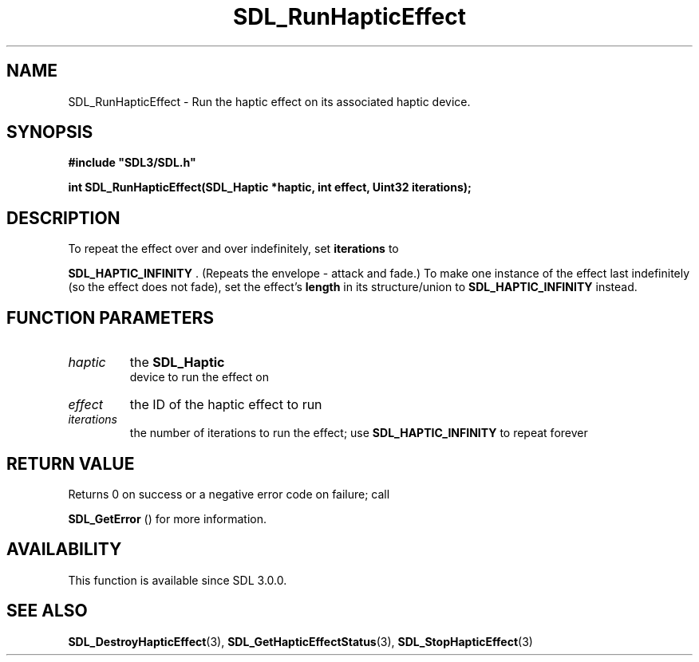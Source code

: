 .\" This manpage content is licensed under Creative Commons
.\"  Attribution 4.0 International (CC BY 4.0)
.\"   https://creativecommons.org/licenses/by/4.0/
.\" This manpage was generated from SDL's wiki page for SDL_RunHapticEffect:
.\"   https://wiki.libsdl.org/SDL_RunHapticEffect
.\" Generated with SDL/build-scripts/wikiheaders.pl
.\"  revision SDL-prerelease-3.0.0-3638-g5e1d9d19a
.\" Please report issues in this manpage's content at:
.\"   https://github.com/libsdl-org/sdlwiki/issues/new
.\" Please report issues in the generation of this manpage from the wiki at:
.\"   https://github.com/libsdl-org/SDL/issues/new?title=Misgenerated%20manpage%20for%20SDL_RunHapticEffect
.\" SDL can be found at https://libsdl.org/
.de URL
\$2 \(laURL: \$1 \(ra\$3
..
.if \n[.g] .mso www.tmac
.TH SDL_RunHapticEffect 3 "SDL 3.0.0" "SDL" "SDL3 FUNCTIONS"
.SH NAME
SDL_RunHapticEffect \- Run the haptic effect on its associated haptic device\[char46]
.SH SYNOPSIS
.nf
.B #include \(dqSDL3/SDL.h\(dq
.PP
.BI "int SDL_RunHapticEffect(SDL_Haptic *haptic, int effect, Uint32 iterations);
.fi
.SH DESCRIPTION
To repeat the effect over and over indefinitely, set
.BR iterations
to

.BR
.BR SDL_HAPTIC_INFINITY
\[char46] (Repeats the envelope -
attack and fade\[char46]) To make one instance of the effect last indefinitely (so
the effect does not fade), set the effect's
.BR length
in its structure/union
to 
.BR
.BR SDL_HAPTIC_INFINITY
instead\[char46]

.SH FUNCTION PARAMETERS
.TP
.I haptic
the 
.BR SDL_Haptic
 device to run the effect on
.TP
.I effect
the ID of the haptic effect to run
.TP
.I iterations
the number of iterations to run the effect; use 
.BR
.BR SDL_HAPTIC_INFINITY
to repeat forever
.SH RETURN VALUE
Returns 0 on success or a negative error code on failure; call

.BR SDL_GetError
() for more information\[char46]

.SH AVAILABILITY
This function is available since SDL 3\[char46]0\[char46]0\[char46]

.SH SEE ALSO
.BR SDL_DestroyHapticEffect (3),
.BR SDL_GetHapticEffectStatus (3),
.BR SDL_StopHapticEffect (3)

